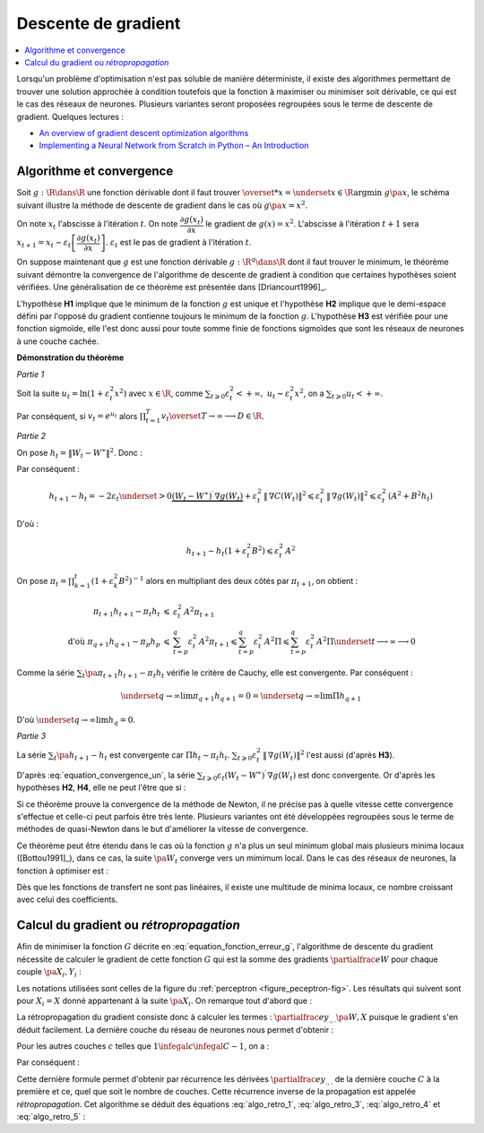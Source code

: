 
Descente de gradient
====================

.. contents::
    :local:

Lorsqu'un problème d'optimisation n'est pas soluble de manière déterministe,
il existe des algorithmes permettant de trouver une solution approchée
à condition toutefois que la fonction à maximiser ou minimiser soit dérivable,
ce qui est le cas des réseaux de neurones. Plusieurs variantes seront proposées
regroupées sous le terme de descente de gradient.
Quelques lectures :

* `An overview of gradient descent optimization algorithms <http://sebastianruder.com/optimizing-gradient-descent/>`_
* `Implementing a Neural Network from Scratch in Python – An Introduction <http://www.wildml.com/2015/09/implementing-a-neural-network-from-scratch/>`_

.. _optimisation_newton:

Algorithme et convergence
+++++++++++++++++++++++++

Soit :math:`g : \R \dans \R` une fonction dérivable dont il faut trouver
:math:`\overset{*}{x} = \underset{x \in \R}{\arg \min} \; g\pa{x}`,
le schéma suivant illustre la méthode de descente de gradient
dans le cas où :math:`g \pa{x} = x^2`.

.. image:: rnimg/rn_courbe.png

On note :math:`x_{t}` l'abscisse à l'itération :math:`t`.
On note :math:`\dfrac{\partial g\left(  x_{t}\right)  }{\partial x}` le
gradient de :math:`g\left(  x\right)  =x^{2}`.
L'abscisse à l'itération :math:`t+1` sera
:math:`x_{t+1}=x_{t}-\varepsilon_{t}\left[  \dfrac{\partial g\left(  x_{t}\right)}{\partial x}\right]`.
:math:`\varepsilon_{t}` est le pas de gradient à l'itération :math:`t`.

On suppose maintenant que :math:`g` est une fonction dérivable
:math:`g : \R^q \dans \R` dont il faut trouver le minimum, le théorème suivant démontre
la convergence de l'algorithme de descente de gradient à condition
que certaines hypothèses soient vérifiées. Une généralisation de ce théorème est présentée dans
[Driancourt1996]_.

.. mathdef::
    :title: convergence de la méthode de Newton
    :tag: Théorème
    :lid: theoreme_convergence

    [Bottou1991]_

    Soit une fonction continue :math:`g : W \in \R^M \dans \R`
    de classe :math:`C^{1}`.
    On suppose les hypothèses suivantes vérifiées :

    * **H1** : :math:`\underset{W\in \R^q}{\arg\min} \;
      g\left(  W\right) =\left\{  W^{\ast}\right\}`
      est un singleton
    * **H2** : :math:`\forall\varepsilon>0, \; \underset{\left|  W-W^{\ast}\right|
      >\varepsilon}{\inf}\left[  \left(  W-W^{\ast}\right)  ^{\prime}.\nabla
      g\left(  W\right)  \right]  >0`
    * **H3** : :math:`\exists\left(  A,B\right)  \in \R^2` tels que :math:`\forall W\in\R^p,\; \left\|
      \nabla g\left( W\right) \right\| ^{2}\leqslant A^{2}+B^{2}\left\|  W-W^{\ast}\right\|  ^{2}`
    * **H4** : la suite :math:`\left(  \varepsilon_{t}\right)_{t\geqslant0}` vérifie,
      :math:`\forall t>0, \; \varepsilon_{t}\in \R_{+}^{\ast}`
      et :math:`\sum_{t\geqslant 0}\varepsilon_{t}=+\infty`,
      :math:`\sum_{t\geqslant 0}\varepsilon_{t}^{2}<+\infty`

    Alors la suite :math:`\left(  W_{t}\right)  _{t\geqslant 0}` construite de la manière suivante
    :math:`W_{0} \in \R^M`, :math:`\forall t\geqslant0` :
    :math:`W_{t+1}=W_{t}-\varepsilon_{t}\,\nabla g\left(  W_{t}\right)`
    vérifie :math:`\lim_{ t \dans+\infty}W_{t}=W^{\ast}`.

L'hypothèse **H1** implique que le minimum de la fonction :math:`g`
est unique et l'hypothèse **H2** implique que le demi-espace défini par
l'opposé du gradient contienne toujours le minimum de la fonction :math:`g`.
L'hypothèse **H3** est vérifiée pour une fonction sigmoïde, elle l'est donc aussi pour toute somme finie
de fonctions sigmoïdes que sont les réseaux de neurones à une couche cachée.

**Démonstration du théorème**

*Partie 1*

Soit la suite :math:`u_{t}=\ln\left(  1+\varepsilon_{t}^{2}x^{2}\right)`
avec :math:`x\in\R`, comme :math:`\sum_{t\geqslant 0} \varepsilon_{t}^{2} < +\infty, \;
u_{t}\thicksim\varepsilon_{t}^{2}x^{2}`, on a :math:`\sum_{t\geqslant 0} u_{t} < +\infty`.

Par conséquent, si :math:`v_{t}=e^{u_{t}}` alors :math:`\prod_{t=1}^T v_{t}\overset{T \rightarrow \infty}{\longrightarrow}D \in \R`.

*Partie 2*

On pose :math:`h_{t}=\left\|  W_{t}-W^{\ast}\right\|  ^{2}`.
Donc :

.. math::
    :nowrap:
    :label: equation_convergence_un

    \begin{eqnarray}
    h_{t+1} -h_{t} &=&\left\|  W_{t}-\varepsilon_{t}\,\nabla g\left( W_{t}\right) -W^{\ast }\right\|
    			  ^{2}-\left\|W_{t}-W^{\ast}\right\| ^{2}
    \end{eqnarray}

Par conséquent :

.. math::

    h_{t+1}-h_{t}=-2\varepsilon_{t}\underset{>0} {\underbrace{\left(  W_{t}-W^{\ast}\right)
     ^{\prime}\,\nabla g\left( W_{t}\right)
    }}+\varepsilon_{t}^{2}\,\left\|  \,\nabla C\left( W_{t}\right) \right\|
    ^{2}\leqslant\varepsilon_{t}^{2}\,\left\|  \,\nabla g\left( W_{t}\right)
    \right\|  ^{2}\leqslant\varepsilon_{t}^{2}\,\left(  A^{2}  +B^{2}h_{t}\right)

D'où :

.. math::

    h_{t+1}-h_{t}\left(  1+\varepsilon_{t}^{2}B^{2}\right) \leqslant\varepsilon_{t}^{2}\,A^{2}

On pose :math:`\pi_{t}= \prod_{k=1}^t \left(  1+\varepsilon_{k}^{2}B^{2}\right)  ^{-1}`
alors en multipliant des deux côtés par :math:`\pi_{t+1}`, on obtient :

.. math::

    \begin{array}{rcl}
    \pi_{t+1}h_{t+1}-\pi_{t}h_{t} &\leqslant& \varepsilon_{t}^{2}\,A^{2}\pi_{t+1}\\
    \text{d'où }\pi_{q+1}h_{q+1}-\pi_{p}h_{p} &\leqslant&
                    \sum_{t=p}^q \varepsilon_{t}^{2}\,A^{2}\pi_{t+1} \leqslant
    \sum_{t=p}^{q} \varepsilon_{t}^{2} \, A^{2}\Pi  \leqslant \sum_{t=p}^{q} \varepsilon_{t}^{2}\,A^{2}\Pi
    			 \underset{t \longrightarrow
    \infty}{\longrightarrow} 0
    \end{array}

Comme la série :math:`\sum_t \pa{\pi_{t+1}h_{t+1}-\pi_{t}h_{t}}` vérifie le critère de Cauchy, elle est convergente. Par conséquent :

.. math::

    \underset{q\rightarrow\infty}{\lim}\pi_{q+1}h_{q+1}=0=\underset{q\rightarrow \infty}{\lim}\Pi h_{q+1}

D'où :math:`\underset{q\rightarrow\infty}{\lim}h_{q}=0`.

*Partie 3*

La série :math:`\sum_t\pa{h_{t+1}-h_{t}}` est convergente car :math:`\Pi h_t \sim \pi_t h_t`.
:math:`\sum_{t\geqslant0}\varepsilon_{t}^{2}\,\left\| \,\nabla g\left( W_{t}\right) \right\|  ^{2}`
l'est aussi (d'après **H3**).

D'après :eq:`equation_convergence_un`,
la série :math:`\sum_{t\geqslant 0}\varepsilon_{t}\left( W_{t}-W^{\ast }\right) ^{\prime} \,
\nabla g\left( W_{t}\right)` est donc convergente.
Or d'après les hypothèses **H2**, **H4**, elle ne peut l'être que si :

.. math::
    :nowrap:

    \begin{eqnarray}
    \underset{t\rightarrow\infty}{\lim}W_{t}&=&W^{\ast}
    \end{eqnarray}

Si ce théorème prouve la convergence
de la méthode de Newton, il ne précise pas à quelle vitesse cette convergence
s'effectue et celle-ci peut parfois être très lente. Plusieurs variantes
ont été développées regroupées sous le terme de méthodes de quasi-Newton dans le but
d'améliorer la vitesse de convergence.

Ce théorème peut être étendu dans le cas où la fonction :math:`g`
n'a plus un seul minimum global mais plusieurs minima locaux ([Bottou1991]_),
dans ce cas, la suite :math:`\pa{W_{t}}` converge vers un mimimum local.
Dans le cas des réseaux de neurones, la fonction à optimiser est :

.. math::
    :nowrap:
    :label: equation_fonction_erreur_g

    \begin{eqnarray}
    G\pa{W}   &=&   \sum_{i=1}^{N} e\pa {Y_{i}, \widehat{Y_{i}^W}}
                      =   \sum_{i=1}^{N} e\pa {Y_{i}, f \pa{W,X_{i}}} \nonumber
    \end{eqnarray}

Dès que les fonctions de transfert ne sont pas linéaires,
il existe une multitude de minima locaux, ce nombre croissant avec celui des coefficients.

Calcul du gradient ou *rétropropagation*
++++++++++++++++++++++++++++++++++++++++

Afin de minimiser la fonction :math:`G` décrite en :eq:`equation_fonction_erreur_g`,
l'algorithme de descente du gradient nécessite de calculer le gradient de
cette fonction :math:`G` qui est la somme des gradients :math:`\partialfrac{e}{W}`
pour chaque couple :math:`\pa{X_i,Y_i}` :

.. math::
    :nowrap:
    :label: algo_retro_1

    \begin{eqnarray}
    \partialfrac{G}{W}\pa{W} &=& \sum_{i=1}^{N} \partialfrac{e\pa {Y_{i}, f \pa{W,X_{i}}}}{W} \nonumber\\
                             &=& \sum_{i=1}^{N} \sum_{k=1}^{C_C}
                                    \partialfrac{e\pa {Y_{i}, f \pa{W,X_{i}}}}{z_{C,k}}
                                    \partialfrac{z_{C,k}}{W} \nonumber
    \end{eqnarray}

Les notations utilisées sont celles de la figure du :ref:`perceptron <figure_peceptron-fig>`.
Les résultats qui suivent sont pour :math:`X_i=X` donné appartenant à la suite
:math:`\pa{X_i}`. On remarque tout d'abord que :

.. math::
    :nowrap:
    :label: algo_retro_3

    \begin{eqnarray}
    \partialfrac{e}{w_{c,i,j}} \pa{W,X} &=&  z_{c-1,j} \partialfrac{e}{y_{c,i}} \pa{W,X} \nonumber \\
    \partialfrac{e}{b_{c,i}} \pa{W,X}   &=& \partialfrac{e}{y_{c,i}} \pa{W,X} \nonumber
    \end{eqnarray}

La rétropropagation du gradient consiste donc à calculer les termes :
:math:`\partialfrac{e}{y_{.,.}}\pa{W,X}`
puisque le gradient s'en déduit facilement. La dernière couche du réseau de neurones nous permet d'obtenir :

.. math::
    :nowrap:
    :label: algo_retro_4

    \begin{eqnarray}
    \partialfrac{e}{y_{C,i}} \pa{W,X} &=& \sum_{k=1}^{C_{C}} \partialfrac{e}{z_{C,k}} \pa{W,X} \partialfrac{z_{C,k}}{y_{C,i}}
                                            \pa{W,X} \nonumber\\
                                      &=& \partialfrac{e}{z_{C,i}} \pa{W,X} f'_{c,i}\pa{y_{C,i}} \nonumber
    \end{eqnarray}

Pour les autres couches :math:`c` telles que :math:`1 \infegal c \infegal C-1`, on a :

.. math::
    :nowrap:
    :label: retro_eq_nn_3

    \begin{eqnarray}
    \partialfrac{e}{y_{c,i}}    &=& \sum_{l=1}^{C_{c+1}}              \partialfrac {e}{y_{c+1,l}}
                                                                \partialfrac{y_{c+1,l}}{y_{c,i}} \nonumber \\
                                &=& \sum_{l=1}^{C_{c+1}}              \partialfrac {e}{y_{c+1,l}}
                                    \cro { \sum_{l=1}^{C_{c}}   \partialfrac {y_{c+1,l}}{z_{c,l}}
                                                                    \underset{=0\,si\,l\neq i}{\underbrace{\partialfrac{z_{c,l}}{y_{c,i}}}} } \nonumber \\
                                &=& \sum_{l=1}^{C_{c+1}}              \partialfrac{e}{y_{c+1,l}}
                                                                    \partialfrac{y_{c+1,l}}{z_{c,i}}
                                                                    \partialfrac{z_{c,i}}{y_{c,i}}
                                                                    \nonumber
    \end{eqnarray}

Par conséquent :

.. math::
    :nowrap:
    :label: algo_retro_5

    \begin{eqnarray}
    \partialfrac{e}{y_{c,i}} &=&    \cro{ \sum_{l=1}^{C_{c+1}} \partialfrac{e}{y_{c+1,l}}w_{c+1,l,i} } \,
                                    f_{c,i}^{\prime} \pa{y_{c,i}}  \nonumber
    \end{eqnarray}

.. index:: rétroprogagation

Cette dernière formule permet d'obtenir par récurrence les dérivées
:math:`\partialfrac{e}{y_{.,.}}` de la dernière couche :math:`C` à la première et ce,
quel que soit le nombre de couches. Cette récurrence inverse de la propagation est appelée *rétropropagation*.
Cet algorithme se déduit des équations :eq:`algo_retro_1`, :eq:`algo_retro_3`, :eq:`algo_retro_4` et :eq:`algo_retro_5` :

.. mathdef::
    :title: rétropropagation
    :lid: algo_retropropagation
    :tag: Théorème

    Cet algorithme s'applique à un réseau de neurones vérifiant la définition du :ref:`perceptron <rn_definition_perpception_1>`.
    Il s'agit de calculer sa dérivée par rapport aux poids. Il se déduit des formules
    :eq:`algo_retro_1`, :eq:`algo_retro_3`, :eq:`algo_retro_4` et :eq:`algo_retro_5`
    et suppose que l'algorithme de :ref:`propagation <algo_propagation>` a été préalablement exécuté.
    On note :math:`y'_{c,i} = \partialfrac{e}{y_{c,i}}`, :math:`w'_{c,i,j} = \partialfrac{e}{w_{c,i,j}}` et
    :math:`b'_{c,i} = \partialfrac{e}{b_{c,i}}`.

    *Initialisation*

    | for i in :math:`1..C_C`
    |   :math:`y'_{C,i} \longleftarrow \partialfrac{e}{z_{C,i}} \pa{W,X} f'_{c,i}\pa{y_{C,i}}`

    *Récurrence*

    | for c in :math:`1..C-1`
    |   for i in :math:`1..C_c`
    |       :math:`y'_{c,i} \longleftarrow 0`
    |       for j in :math:`1..C_{c+1}`
    |           :math:`y'_{c,i} \longleftarrow y'_{c,i} + y'_{c+1,j} \; w_{c+1,j,i}`
    |       :math:`y'_{c,i} \longleftarrow y'_{c,i} \; f'_{c,i}\pa{y'_{c,i}}`

    *Terminaison*

    | for c in :math:`1..C`
    |   for i in :math:`1..C_c`
    |       for j in :math:`1..C_{c-1}`
    |           :math:`w'_{c,i,j} \longleftarrow z_{c-1,j} \; y'_{c,i}`
    |           :math:`b'_{c,i,j} \longleftarrow y'_{c,i}`

		
		
		
		
